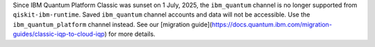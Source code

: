 Since IBM Quantum Platform Classic was sunset on 1 July, 2025, the ``ibm_quantum`` channel is no
longer supported from ``qiskit-ibm-runtime``. Saved ``ibm_quantum`` channel accounts and data will not be accessible. 
Use the ``ibm_quantum_platform`` channel instead. See our 
[migration guide](https://docs.quantum.ibm.com/migration-guides/classic-iqp-to-cloud-iqp) 
for more details. 